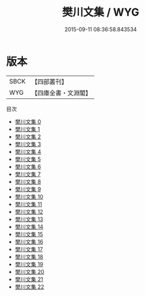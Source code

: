 #+TITLE: 樊川文集 / WYG

#+DATE: 2015-09-11 08:36:58.843534
* 版本
 |      SBCK|【四部叢刊】  |
 |       WYG|【四庫全書・文淵閣】|
目次
 - [[file:KR4c0072_000.txt][樊川文集 0]]
 - [[file:KR4c0072_001.txt][樊川文集 1]]
 - [[file:KR4c0072_002.txt][樊川文集 2]]
 - [[file:KR4c0072_003.txt][樊川文集 3]]
 - [[file:KR4c0072_004.txt][樊川文集 4]]
 - [[file:KR4c0072_005.txt][樊川文集 5]]
 - [[file:KR4c0072_006.txt][樊川文集 6]]
 - [[file:KR4c0072_007.txt][樊川文集 7]]
 - [[file:KR4c0072_008.txt][樊川文集 8]]
 - [[file:KR4c0072_009.txt][樊川文集 9]]
 - [[file:KR4c0072_010.txt][樊川文集 10]]
 - [[file:KR4c0072_011.txt][樊川文集 11]]
 - [[file:KR4c0072_012.txt][樊川文集 12]]
 - [[file:KR4c0072_013.txt][樊川文集 13]]
 - [[file:KR4c0072_014.txt][樊川文集 14]]
 - [[file:KR4c0072_015.txt][樊川文集 15]]
 - [[file:KR4c0072_016.txt][樊川文集 16]]
 - [[file:KR4c0072_017.txt][樊川文集 17]]
 - [[file:KR4c0072_018.txt][樊川文集 18]]
 - [[file:KR4c0072_019.txt][樊川文集 19]]
 - [[file:KR4c0072_020.txt][樊川文集 20]]
 - [[file:KR4c0072_021.txt][樊川文集 21]]
 - [[file:KR4c0072_022.txt][樊川文集 22]]
